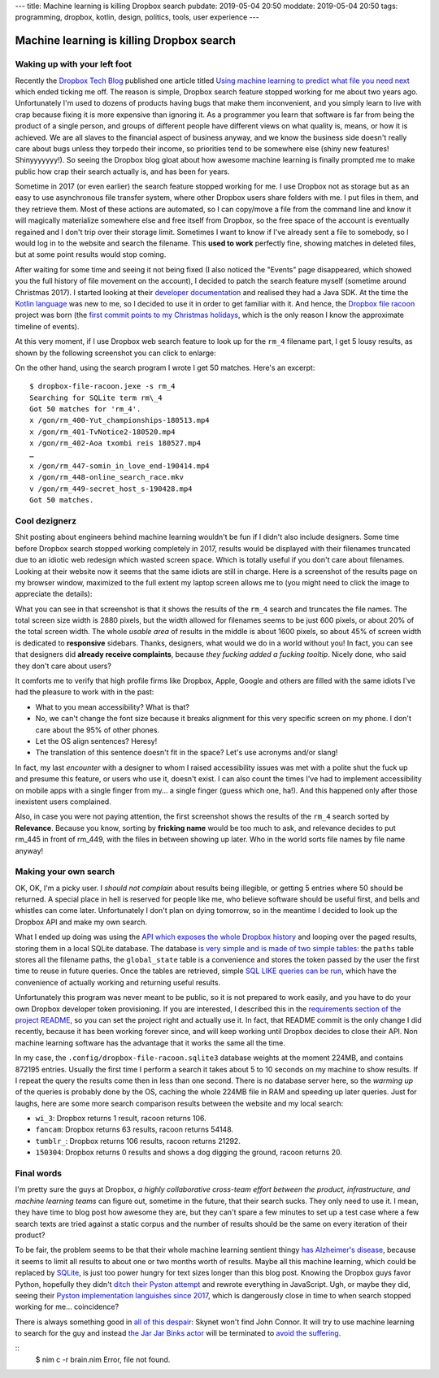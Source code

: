 ---
title: Machine learning is killing Dropbox search
pubdate: 2019-05-04 20:50
moddate: 2019-05-04 20:50
tags: programming, dropbox, kotlin, design, politics, tools, user experience
---

Machine learning is killing Dropbox search
==========================================

.. raw:: html

    <a href="https://toodur2.tistory.com/1938"
        ><img src="../../../i/dropbox_searching.jpg"
        alt="A webapp in Nim? What is he smoking? Is that possible at all?"
        style="width:100%;max-width:600px" align="right"
        hspace="8pt" vspace="8pt"></a>


Waking up with your left foot
-----------------------------

Recently the `Dropbox Tech Blog <https://blogs.dropbox.com/tech/>`_ published
one article titled `Using machine learning to predict what file you need next
<https://blogs.dropbox.com/tech/2019/05/content-suggestions-machine-learning/>`_
which ended ticking me off. The reason is simple, Dropbox search feature
stopped working for me about two years ago. Unfortunately I'm used to dozens of
products having bugs that make them inconvenient, and you simply learn to live
with crap because fixing it is more expensive than ignoring it. As a programmer
you learn that software is far from being the product of a single person, and
groups of different people have different views on what quality is, means, or
how it is achieved. We are all slaves to the financial aspect of business
anyway, and we know the business side doesn't really care about bugs unless
they torpedo their income, so priorities tend to be somewhere else (shiny new
features! Shinyyyyyyy!). So seeing the Dropbox blog gloat about how awesome
machine learning is finally prompted me to make public how crap their search
actually is, and has been for years.

Sometime in 2017 (or even earlier) the search feature stopped working for me. I
use Dropbox not as storage but as an easy to use asynchronous file transfer
system, where other Dropbox users share folders with me. I put files in them,
and they retrieve them. Most of these actions are automated, so I can copy/move
a file from the command line and know it will magically materialize somewhere
else and free itself from Dropbox, so the free space of the account is
eventually regained and I don't trip over their storage limit. Sometimes I want
to know if I've already sent a file to somebody, so I would log in to the
website and search the filename.  This **used to work** perfectly fine, showing
matches in deleted files, but at some point results would stop coming.

After waiting for some time and seeing it not being fixed (I also noticed the
"Events" page disappeared, which showed you the full history of file movement
on the account), I decided to patch the search feature myself (sometime around
Christmas 2017). I started looking at their `developer documentation
<https://www.dropbox.com/developers/documentation>`_ and realised they had a
Java SDK. At the time the `Kotlin language <https://kotlinlang.org/>`_ was new
to me, so I decided to use it in order to get familiar with it. And hence, the
`Dropbox file racoon <https://gitlab.com/gradha/dropbox-file-racoon>`_ project
was born (the `first commit points to my Christmas holidays
<https://gitlab.com/gradha/dropbox-file-racoon/commit/afb228cdc16ff1587f79a801ccf47e48e3e87f69>`_,
which is the only reason I know the approximate timeline of events).

At this very moment, if I use Dropbox web search feature to look up for the
``rm_4`` filename part, I get 5 lousy results, as shown by the following
screenshot you can click to enlarge:

.. raw:: html

    <br clear="right">
    <center><a href="../../../i/dropbox_search_rm_4.jpg"
        ><img src="../../../i/dropbox_search_rm_4.jpg"
        alt="Dropbox search results for the rm_4 string"
        style="width:100%;max-width:753px"
        hspace="8pt" vspace="8pt"></a></center>

On the other hand, using the search program I wrote I get 50 matches. Here's an
excerpt::

   $ dropbox-file-racoon.jexe -s rm_4
   Searching for SQLite term rm\_4
   Got 50 matches for 'rm_4'.
   x /gon/rm_400-Yut_championships-180513.mp4
   x /gon/rm_401-TvNotice2-180520.mp4
   x /gon/rm_402-Aoa txombi reis 180527.mp4
   …
   x /gon/rm_447-somin_in_love_end-190414.mp4
   x /gon/rm_448-online_search_race.mkv
   v /gon/rm_449-secret_host_s-190428.mp4
   Got 50 matches.


Cool dezignerz
--------------

Shit posting about engineers behind machine learning wouldn't be fun if I
didn't also include designers. Some time before Dropbox search stopped working
completely in 2017, results would be displayed with their filenames truncated
due to an idiotic web redesign which wasted screen space.  Which is totally
useful if you don't care about filenames. Looking at their website now it seems
that the same idiots are still in charge. Here is a screenshot of the results
page on my browser window, maximized to the full extent my laptop screen allows
me to (you might need to click the image to appreciate the details):

.. raw:: html

    <center><a href="../../../i/dropbox_search_rm_4_wide.jpg"
        ><img src="../../../i/dropbox_search_rm_4_wide.jpg"
        alt="Dropbox search results for the rm_4 string wide"
        style="width:100%;max-width:1440px"
        hspace="8pt" vspace="8pt"></a></center>

What you can see in that screenshot is that it shows the results of the
``rm_4`` search and truncates the file names. The total screen size width is
2880 pixels, but the width allowed for filenames seems to be just 600 pixels,
or about 20% of the total screen width. The whole *usable area* of results in
the middle is about 1600 pixels, so about 45% of screen width is dedicated to
**responsive** sidebars. Thanks, designers, what would we do in a world without
you! In fact, you can see that designers did **already receive complaints**,
because *they fucking added a fucking tooltip*. Nicely done, who said they
don't care about users?

It comforts me to verify that high profile firms like Dropbox, Apple, Google
and others are filled with the same idiots I've had the pleasure to work with
in the past:

* What to you mean accessibility? What is that?
* No, we can't change the font size because it breaks alignment for this very
  specific screen on my phone. I don't care about the 95% of other phones.
* Let the OS align sentences? Heresy!
* The translation of this sentence doesn't fit in the space? Let's use
  acronyms and/or slang!

In fact, my last *encounter* with a designer to whom I raised accessibility
issues was met with a polite shut the fuck up and presume this feature, or
users who use it, doesn't exist. I can also count the times I've had to
implement accessibility on mobile apps with a single finger from my… a single
finger (guess which one, ha!). And this happened only after those inexistent
users complained.

Also, in case you were not paying attention, the first screenshot shows the
results of the ``rm_4`` search sorted by **Relevance**. Because you know,
sorting by **fricking name** would be too much to ask, and relevance decides to
put rm_445 in front of rm_449, with the files in between showing up later. Who
in the world sorts file names by file name anyway!


Making your own search
----------------------

OK, OK, I'm a picky user. I *should not complain* about results being
illegible, or getting 5 entries where 50 should be returned. A special place in
hell is reserved for people like me, who believe software should be useful
first, and bells and whistles can come later. Unfortunately I don't plan on
dying tomorrow, so in the meantime I decided to look up the Dropbox API and
make my own search.

What I ended up doing was using the `API which exposes the whole Dropbox
history
<https://gitlab.com/gradha/dropbox-file-racoon/blob/master/src/main/kotlin/fileracoon/main.kt#L30>`_
and looping over the paged results, storing them in a local SQLite database.
The database `is very simple and is made of two simple tables
<https://gitlab.com/gradha/dropbox-file-racoon/blob/master/src/main/kotlin/fileracoon/database.kt#L240>`_:
the ``paths`` table stores all the filename paths, the ``global_state`` table
is a convenience and stores the token passed by the user the first time to
reuse in future queries. Once the tables are retrieved, simple `SQL LIKE
queries can be run
<https://gitlab.com/gradha/dropbox-file-racoon/blob/master/src/main/kotlin/fileracoon/database.kt#L106>`_,
which have the convenience of actually working and returning useful results.

Unfortunately this program was never meant to be public, so it is not prepared
to work easily, and you have to do your own Dropbox developer token
provisioning. If you are interested, I described this in the `requirements
section of the project README
<https://gitlab.com/gradha/dropbox-file-racoon#requirements>`_, so you can set
the project right and actually use it. In fact, that README commit is the only
change I did recently, because it has been working forever since, and will keep
working until Dropbox decides to close their API. Non machine learning software
has the advantage that it works the same all the time.

In my case, the ``.config/dropbox-file-racoon.sqlite3`` database weights at the
moment 224MB, and contains 872195 entries. Usually the first time I perform a
search it takes about 5 to 10 seconds on my machine to show results. If I
repeat the query the results come then in less than one second. There is no
database server here, so the *warming up* of the queries is probably done by
the OS, caching the whole 224MB file in RAM and speeding up later queries. Just
for laughs, here are some more search comparison results between the website
and my local search:

* ``wi_3``: Dropbox returns 1 result, racoon returns 106.
* ``fancam``: Dropbox returns 63 results, racoon returns 54148.
* ``tumblr_``: Dropbox returns 106 results, racoon returns 21292.
* ``150304``: Dropbox returns 0 results and shows a dog digging the ground,
  racoon returns 20.

.. raw:: html

    <center><a href="http://www.idol-grapher.com/1989"
        ><img src="../../../i/dropbox_go_away.jpg"
        alt="Go away! Your Dropbox search results are not here and never will!"
        style="width:100%;max-width:750px"
        hspace="8pt" vspace="8pt"></a></center>


Final words
-----------

I'm pretty sure the guys at Dropbox, *a highly collaborative cross-team effort
between the product, infrastructure, and machine learning teams* can figure
out, sometime in the future, that their search sucks. They only need to use
it. I mean, they have time to blog post how awesome they are, but they can't
spare a few minutes to set up a test case where a few search texts are tried
against a static corpus and the number of results should be the same on every
iteration of their product?

To be fair, the problem seems to be that their whole machine learning sentient
thingy `has Alzheimer's disease
<https://en.wikipedia.org/wiki/Alzheimer%27s_disease>`_, because it seems to
limit all results to about one or two months worth of results. Maybe all this
machine learning, which could be replaced by `SQLite <https://sqlite.org>`_, is
just too power hungry for text sizes longer than this blog post. Knowing the
Dropbox guys favor Python, hopefully they didn't `ditch their Pyston attempt
<../../2014/04/could-dropbox-switch-to-nimrod.html>`_ and rewrote everything in
JavaScript. Ugh, or maybe they did, seeing their `Pyston implementation
languishes since 2017 <https://github.com/dropbox/pyston/commits/py3>`_, which
is dangerously close in time to when search stopped working for me…
coincidence?

There is always something good in `all of this despair
<https://www.youtube.com/watch?v=yoU2sf0bHI8>`_: Skynet won't find John Connor.
It will try to use machine learning to search for the guy and instead `the Jar
Jar Binks actor <https://www.imdb.com/name/nm0078886/>`_ will be terminated to
`avoid the suffering <https://www.youtube.com/watch?v=qfNiSkd3HfI>`_.

::
    $ nim c -r brain.nim
    Error, file not found.

